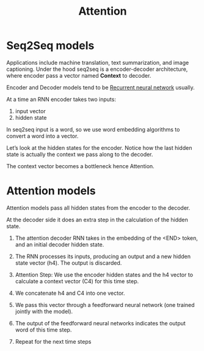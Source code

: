 :PROPERTIES:
:ID:       f9a2bb31-aad5-452c-90f0-7b24c7cd1ac4
:END:
#+title: Attention

* Seq2Seq models

[[./img/seq2seq.gif]]

Applications include machine translation, text summarization, and image captioning.
Under the hood seq2seq is a encoder-decoder architecture, where encoder pass a vector named *Context* to decoder.

[[./img/seq2seq2.gif]]

Encoder and Decoder models tend to be [[id:e6912603-7852-4359-847c-d14008e9045e][Recurrent neural network]] usually.

[[./img/rnn.gif]]

At a time an RNN encoder takes two inputs:
1. input vector
2. hidden state

In seq2seq input is a word, so we use word embedding algorithms to convert a word into a vector.


[[./img/wordembed.png]]

Let’s look at the hidden states for the encoder. Notice how the last hidden state is actually the context we pass along to the decoder.

[[./img/seq2seq3.gif]]

The context vector becomes a bottleneck hence Attention.

* Attention models

Attention models pass all hidden states from the encoder to the decoder.

[[./img/seq2seq4.gif]]

At the decoder side it does an extra step in the calculation of the hidden state.

[[./img/attention.gif]]

[[./img/attention2.gif]]

1. The attention decoder RNN takes in the embedding of the <END> token, and an initial decoder hidden state.
2. The RNN processes its inputs, producing an output and a new hidden state vector (h4). The output is discarded.
3. Attention Step: We use the encoder hidden states and the h4 vector to calculate a context vector (C4) for this time step.
4. We concatenate h4 and C4 into one vector.
5. We pass this vector through a feedforward neural network (one trained jointly with the model).
6. The output of the feedforward neural networks indicates the output word of this time step.
7. Repeat for the next time steps

   [[./img/attention3.gif]]
